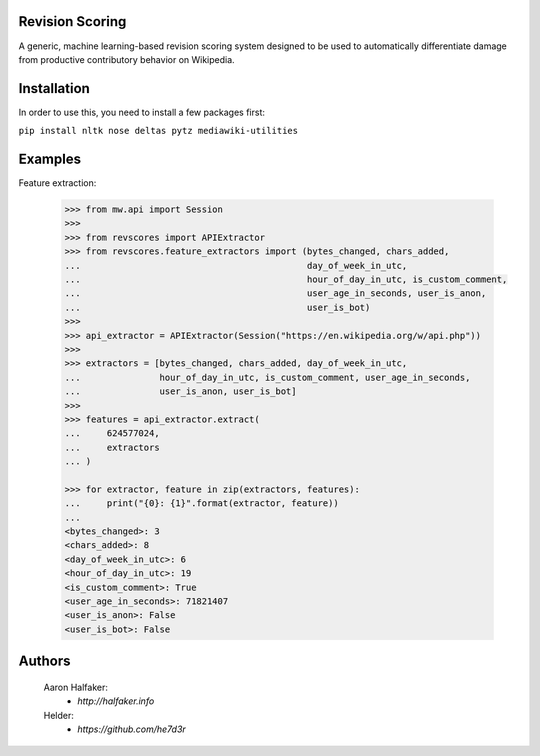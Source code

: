 Revision Scoring
================
A generic, machine learning-based revision scoring system designed to be used
to automatically differentiate damage from productive contributory behavior on
Wikipedia.

Installation
================
In order to use this, you need to install a few packages first:

``pip install nltk nose deltas pytz mediawiki-utilities``

Examples
========

Feature extraction:
    
    .. code-block:: python
    
        >>> from mw.api import Session
        >>>
        >>> from revscores import APIExtractor
        >>> from revscores.feature_extractors import (bytes_changed, chars_added,
        ...                                           day_of_week_in_utc,
        ...                                           hour_of_day_in_utc, is_custom_comment,
        ...                                           user_age_in_seconds, user_is_anon,
        ...                                           user_is_bot)
        >>>
        >>> api_extractor = APIExtractor(Session("https://en.wikipedia.org/w/api.php"))
        >>>
        >>> extractors = [bytes_changed, chars_added, day_of_week_in_utc,
        ...               hour_of_day_in_utc, is_custom_comment, user_age_in_seconds,
        ...               user_is_anon, user_is_bot]
        >>>
        >>> features = api_extractor.extract(
        ...     624577024,
        ...     extractors
        ... )

        >>> for extractor, feature in zip(extractors, features):
        ...     print("{0}: {1}".format(extractor, feature))
        ...
        <bytes_changed>: 3
        <chars_added>: 8
        <day_of_week_in_utc>: 6
        <hour_of_day_in_utc>: 19
        <is_custom_comment>: True
        <user_age_in_seconds>: 71821407
        <user_is_anon>: False
        <user_is_bot>: False


Authors
=======
    Aaron Halfaker:
        * `http://halfaker.info`
    Helder:
        * `https://github.com/he7d3r`

